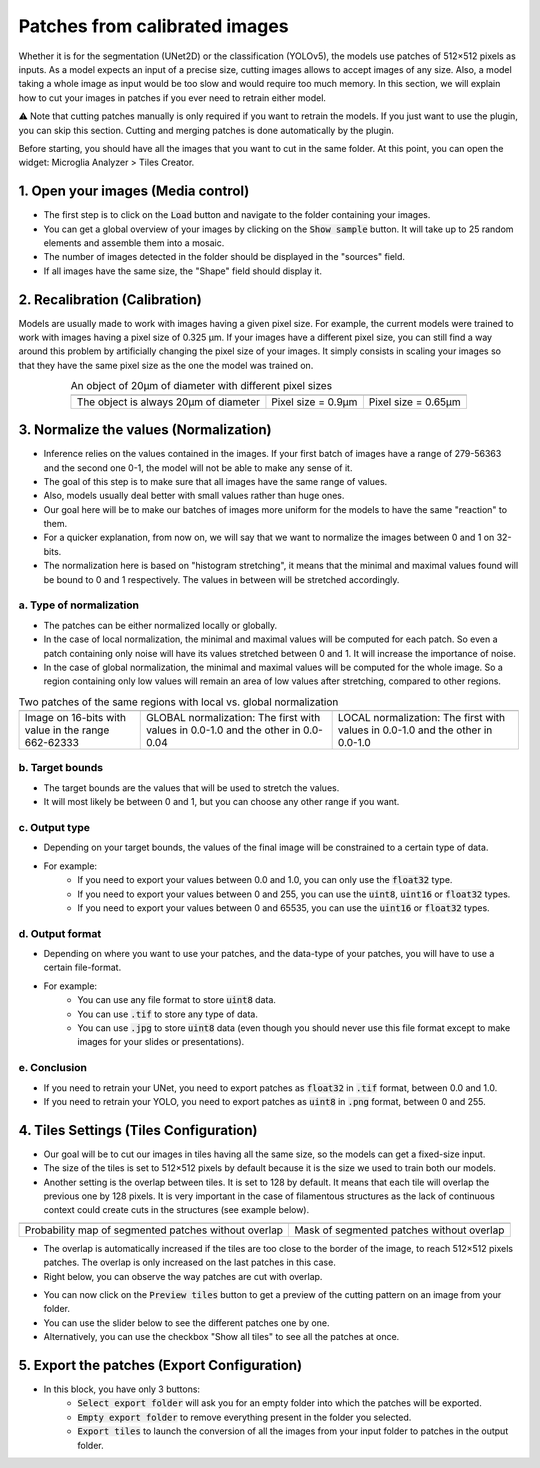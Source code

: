 ==============================
Patches from calibrated images
==============================

Whether it is for the segmentation (UNet2D) or the classification (YOLOv5), the models use patches of 512×512 pixels as inputs.
As a model expects an input of a precise size, cutting images allows to accept images of any size.
Also, a model taking a whole image as input would be too slow and would require too much memory.
In this section, we will explain how to cut your images in patches if you ever need to retrain either model.

⚠️ Note that cutting patches manually is only required if you want to retrain the models. If you just want to use the plugin, you can skip this section. Cutting and merging patches is done automatically by the plugin.

Before starting, you should have all the images that you want to cut in the same folder.
At this point, you can open the widget: Microglia Analyzer > Tiles Creator.

1. Open your images (Media control)
===================================

- The first step is to click on the :code:`Load` button and navigate to the folder containing your images.
- You can get a global overview of your images by clicking on the :code:`Show sample` button. It will take up to 25 random elements and assemble them into a mosaic.
- The number of images detected in the folder should be displayed in the "sources" field.
- If all images have the same size, the "Shape" field should display it.


2. Recalibration (Calibration)
==============================

Models are usually made to work with images having a given pixel size.
For example, the current models were trained to work with images having a pixel size of 0.325 µm.
If your images have a different pixel size, you can still find a way around this problem by artificially changing the pixel size of your images.
It simply consists in scaling your images so that they have the same pixel size as the one the model was trained on.

.. table:: An object of 20µm of diameter with different pixel sizes
   :align: center

   +----------------------------------------------------+-------------------------------------------------------------+--------------------------------------------------------------+
   | .. image:: _images/calibration/calibration-1.png   | .. image:: _images/calibration/calibration-1-psize0_9.png   | .. image:: _images/calibration/calibration-1-psize0_65.png   |
   |   :height: 250px                                   |   :height: 250px                                            |   :height: 250px                                             |
   |   :width: 250px                                    |   :width: 250px                                             |   :width: 250px                                              |
   |   :align: center                                   |   :align: center                                            |   :align: center                                             |
   +----------------------------------------------------+-------------------------------------------------------------+--------------------------------------------------------------+
   | The object is always 20µm of diameter              | Pixel size = 0.9µm                                          | Pixel size = 0.65µm                                          |
   +----------------------------------------------------+-------------------------------------------------------------+--------------------------------------------------------------+

3. Normalize the values (Normalization)
=======================================

- Inference relies on the values contained in the images. If your first batch of images have a range of 279-56363 and the second one 0-1, the model will not be able to make any sense of it.
- The goal of this step is to make sure that all images have the same range of values.
- Also, models usually deal better with small values rather than huge ones.
- Our goal here will be to make our batches of images more uniform for the models to have the same "reaction" to them.
- For a quicker explanation, from now on, we will say that we want to normalize the images between 0 and 1 on 32-bits.
- The normalization here is based on "histogram stretching", it means that the minimal and maximal values found will be bound to 0 and 1 respectively. The values in between will be stretched accordingly.

a. Type of normalization
------------------------

- The patches can be either normalized locally or globally.
- In the case of local normalization, the minimal and maximal values will be computed for each patch. So even a patch containing only noise will have its values stretched between 0 and 1. It will increase the importance of noise.
- In the case of global normalization, the minimal and maximal values will be computed for the whole image. So a region containing only low values will remain an area of low values after stretching, compared to other regions.

.. table:: Two patches of the same regions with local vs. global normalization
   :align: center

   +----------------------------------------------------+----------------------------------------------------------------------------------+--------------------------------------------------------------------------------+
   | .. image:: _images/normalization/input.png         | .. image:: _images/normalization/global-noise.png                                | .. image:: _images/normalization/local-noise.png                               |
   |   :align: center                                   |   :align: center                                                                 |   :align: center                                                               |
   +----------------------------------------------------+----------------------------------------------------------------------------------+--------------------------------------------------------------------------------+
   | Image on 16-bits with value in the range 662-62333 | GLOBAL normalization: The first with values in 0.0-1.0 and the other in 0.0-0.04 | LOCAL normalization: The first with values in 0.0-1.0 and the other in 0.0-1.0 |
   +----------------------------------------------------+----------------------------------------------------------------------------------+--------------------------------------------------------------------------------+

b. Target bounds
----------------

- The target bounds are the values that will be used to stretch the values.
- It will most likely be between 0 and 1, but you can choose any other range if you want.

c. Output type
--------------

- Depending on your target bounds, the values of the final image will be constrained to a certain type of data.
- For example:
   - If you need to export your values between 0.0 and 1.0, you can only use the :code:`float32` type.
   - If you need to export your values between 0 and 255, you can use the :code:`uint8`, :code:`uint16` or :code:`float32` types.
   - If you need to export your values between 0 and 65535, you can use the :code:`uint16` or :code:`float32` types.

d. Output format
----------------

- Depending on where you want to use your patches, and the data-type of your patches, you will have to use a certain file-format.
- For example:
   - You can use any file format to store :code:`uint8` data.
   - You can use :code:`.tif` to store any type of data.
   - You can use :code:`.jpg` to store :code:`uint8` data (even though you should never use this file format except to make images for your slides or presentations).

e. Conclusion
-------------

- If you need to retrain your UNet, you need to export patches as :code:`float32` in :code:`.tif` format, between 0.0 and 1.0.
- If you need to retrain your YOLO, you need to export patches as :code:`uint8` in :code:`.png` format, between 0 and 255.

4. Tiles Settings (Tiles Configuration)
=======================================

- Our goal will be to cut our images in tiles having all the same size, so the models can get a fixed-size input.
- The size of the tiles is set to 512×512 pixels by default because it is the size we used to train both our models.
- Another setting is the overlap between tiles. It is set to 128 by default. It means that each tile will overlap the previous one by 128 pixels. It is very important in the case of filamentous structures as the lack of continuous context could create cuts in the structures (see example below).

+------------------------------------------------------+-------------------------------------------------+
| .. image:: _images/patches/proba-no-overlap.png      | .. image:: _images/patches/mask-no-overlap.png  |
|   :align: center                                     |   :align: center                                |
+------------------------------------------------------+-------------------------------------------------+
| Probability map of segmented patches without overlap | Mask of segmented patches without overlap       |
+------------------------------------------------------+-------------------------------------------------+

- The overlap is automatically increased if the tiles are too close to the border of the image, to reach 512×512 pixels patches. The overlap is only increased on the last patches in this case.
- Right below, you can observe the way patches are cut with overlap.

.. image:: _images/patches/all-tiles.gif
  :height: 512px
  :align: center

- You can now click on the :code:`Preview tiles` button to get a preview of the cutting pattern on an image from your folder.
- You can use the slider below to see the different patches one by one.
- Alternatively, you can use the checkbox "Show all tiles" to see all the patches at once.

5. Export the patches (Export Configuration)
============================================

- In this block, you have only 3 buttons:
   - :code:`Select export folder` will ask you for an empty folder into which the patches will be exported.
   - :code:`Empty export folder` to remove everything present in the folder you selected.
   - :code:`Export tiles` to launch the conversion of all the images from your input folder to patches in the output folder.